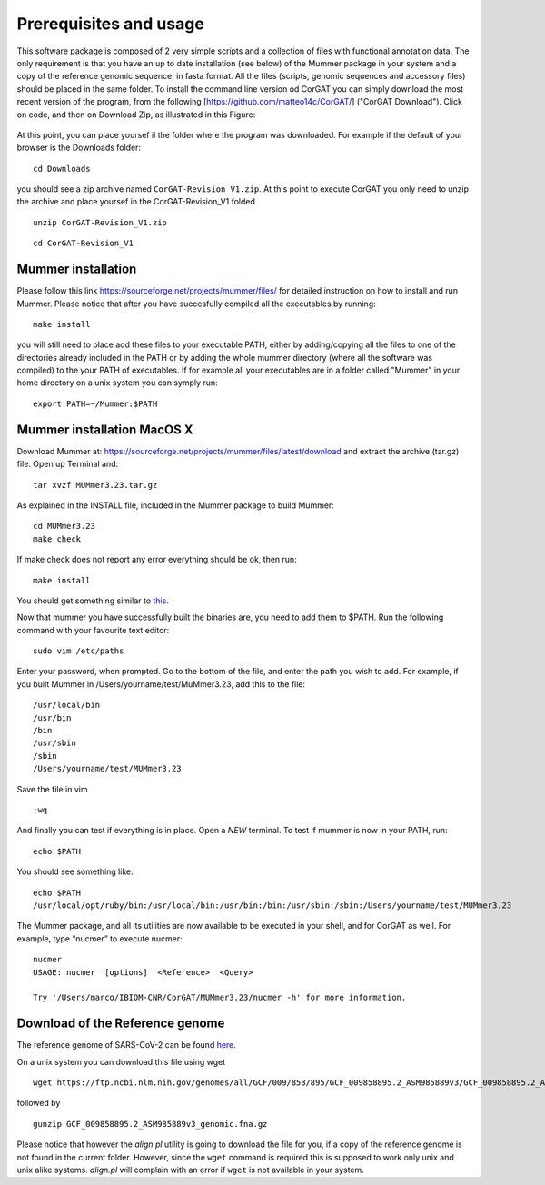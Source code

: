 Prerequisites and usage
=======================

This software package is composed of 2 very simple scripts and a collection of files with functional annotation data. The only requirement is that you have an up to date installation (see below) of the Mummer package in your system and a copy of the reference genomic sequence, in fasta format. All the files (scripts, genomic sequences and accessory files) should be placed in the same folder. To install the command line version od CorGAT you can simply download the most recent version of the program, from the following [https://github.com/matteo14c/CorGAT/] ("CorGAT Download").
Click on code, and then on Download Zip, as illustrated in this Figure:

.. figure:: _static/img/corgat14.png
   :scale: 50%
   :align: center

At this point, you can place yoursef il the folder where the program was downloaded. For example if the default of your browser is the Downloads folder:

::

  cd Downloads

you should see a zip archive named ``CorGAT-Revision_V1.zip``. At this point to execute CorGAT you only need to unzip the archive and place yoursef in the CorGAT-Revision_V1 folded

::

  unzip CorGAT-Revision_V1.zip

::

  cd CorGAT-Revision_V1




Mummer installation
-------------------

Please follow this link https://sourceforge.net/projects/mummer/files/ for detailed instruction on how to install and run Mummer. Please notice that after you have succesfully compiled all the executables by running:

::

  make install

you will still need to place add these files to your executable PATH, either by adding/copying all the files to one of the directories already included in the PATH or by adding the whole mummer directory (where all the software was compiled) to the your PATH of executables. If for example all your executables are in a folder called "Mummer" in your home directory on a unix system you can symply run:

::

  export PATH=~/Mummer:$PATH
  
Mummer installation MacOS X
----------------------------

Download Mummer at: https://sourceforge.net/projects/mummer/files/latest/download and extract the archive (tar.gz) file.
Open up Terminal and:

::

  tar xvzf MUMmer3.23.tar.gz

As explained in the INSTALL file, included in the Mummer package to build Mummer:

::

  cd MUMmer3.23
  make check

If make check does not report any error everything should be ok, then run:

::

  make install

You should get something similar to `this <https://gist.githubusercontent.com/mtangaro/53ec0c88a21255aaf38f460b5cddb340/raw/eb2504d17d2606384fab4e4d805fafe66406087b/mummer_make_install.txt>`_.

::

Now that mummer you have successfully built the binaries are, you need to add them to $PATH. Run the following command with your favourite text editor:
::

  sudo vim /etc/paths

Enter your password, when prompted.
Go to the bottom of the file, and enter the path you wish to add. For example, if you built Mummer in /Users/yourname/test/MuMmer3.23, add this to the file:
::

  /usr/local/bin
  /usr/bin
  /bin
  /usr/sbin
  /sbin
  /Users/yourname/test/MUMmer3.23

Save the file in vim
::

  :wq
  
And finally you can test if everything is in place. Open a *NEW* terminal. To test if mummer is now in your PATH, run:
::

  echo $PATH
  
You should see something like:
::

  echo $PATH
  /usr/local/opt/ruby/bin:/usr/local/bin:/usr/bin:/bin:/usr/sbin:/sbin:/Users/yourname/test/MUMmer3.23

The Mummer package, and all its utilities are now available to be executed in your shell, and for CorGAT as well. For example, type “nucmer” to execute nucmer:
::

  nucmer
  USAGE: nucmer  [options]  <Reference>  <Query>
  
  Try '/Users/marco/IBIOM-CNR/CorGAT/MUMmer3.23/nucmer -h' for more information.



Download of the Reference genome 
--------------------------------

The reference genome of SARS-CoV-2 can be found `here <https://ftp.ncbi.nlm.nih.gov/genomes/all/GCF/009/858/895/GCF_009858895.2_ASM985889v3/GCF_009858895.2_ASM985889v3_genomic.fna.gz>`_.

On a unix system you can download this file using wget

::

  wget https://ftp.ncbi.nlm.nih.gov/genomes/all/GCF/009/858/895/GCF_009858895.2_ASM985889v3/GCF_009858895.2_ASM985889v3_genomic.fna.gz

followed by

::

  gunzip GCF_009858895.2_ASM985889v3_genomic.fna.gz

Please notice that however the *align.pl* utility is going to download the file for you, if a copy of the reference genome is not found in the current folder. However, since the ``wget`` command is required this is supposed to work only unix and unix alike systems. *align.pl* will complain with an error if ``wget`` is not available in your system.
